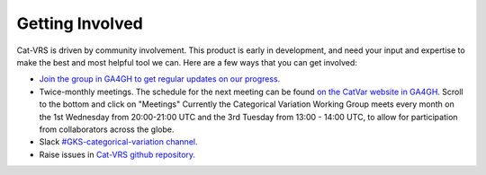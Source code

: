 .. _getting-involved:

Getting Involved
@@@@@@@@@@@@@@@@

Cat-VRS is driven by community involvement. This product is early in development, and need your input and expertise to make the best and most helpful tool we can. Here are a few ways that you
can get involved:


* `Join the group in GA4GH to get regular updates on our progress. <https://www.ga4gh.org/get-involved/join-our-community/join/>`_

* Twice-monthly meetings.  The schedule for the next meeting can be found `on the CatVar website in GA4GH. <https://www.ga4gh.org/product/categorical-variation-catvar/>`_  Scroll to the bottom and click on "Meetings"  Currently the Categorical Variation Working Group meets every month on the 1st Wednesday from 20:00-21:00 UTC and the 3rd Tuesday from 13:00 - 14:00 UTC, to allow for participation from collaborators across the globe.

* Slack `#GKS-categorical-variation channel. <https://ga4gh.slack.com/archives/C05UKK8DML7>`_

* Raise issues in `Cat-VRS github repository. <https://github.com/ga4gh/cat-vrs>`_



.. image:: images/cat-vrs-transparent-bg.png
    :width: 50%
    :alt: An irresistably cute kittynaut beckoning you to enter the Cat-VRS.
    :align: center